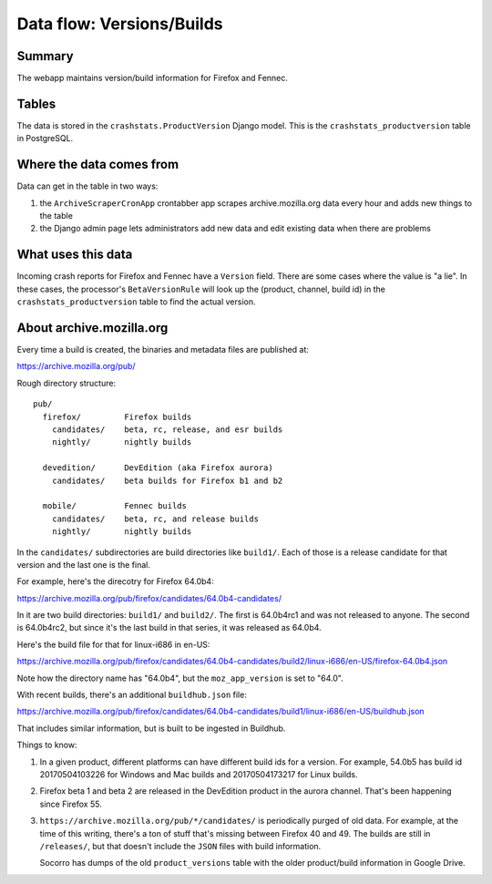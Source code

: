 ==========================
Data flow: Versions/Builds
==========================

Summary
=======

The webapp maintains version/build information for Firefox and Fennec.

.. graphviz::

   digraph G {
     rankdir=LR;
     splines=lines;

     archivescraper [shape=rect, label="archivescraper"];
     model [shape=box3d, label="crashstats_productversion"];
     betaversionrule [shape=rect, label="BetaVersionRule"];

     archivescraper -> model [label="produces"];
     model -> betaversionrule [label="uses"];
   }


Tables
======

The data is stored in the ``crashstats.ProductVersion`` Django model. This is the
``crashstats_productversion`` table in PostgreSQL.


Where the data comes from
=========================

Data can get in the table in two ways:

1. the ``ArchiveScraperCronApp`` crontabber app scrapes archive.mozilla.org
   data every hour and adds new things to the table

2. the Django admin page lets administrators add new data and edit existing
   data when there are problems


What uses this data
===================

Incoming crash reports for Firefox and Fennec have a ``Version`` field.
There are some cases where the value is "a lie". In these cases, the
processor's ``BetaVersionRule`` will look up the (product, channel, build id)
in the ``crashstats_productversion`` table to find the actual version.


About archive.mozilla.org
=========================

Every time a build is created, the binaries and metadata files are published
at:

https://archive.mozilla.org/pub/

Rough directory structure::

  pub/
    firefox/         Firefox builds
      candidates/    beta, rc, release, and esr builds
      nightly/       nightly builds

    devedition/      DevEdition (aka Firefox aurora)
      candidates/    beta builds for Firefox b1 and b2

    mobile/          Fennec builds
      candidates/    beta, rc, and release builds
      nightly/       nightly builds


In the ``candidates/`` subdirectories are build directories like ``build1/``.
Each of those is a release candidate for that version and the last one is
the final.

For example, here's the direcotry for Firefox 64.0b4:

https://archive.mozilla.org/pub/firefox/candidates/64.0b4-candidates/

In it are two build directories: ``build1/`` and ``build2/``. The first is
64.0b4rc1 and was not released to anyone. The second is 64.0b4rc2, but since
it's the last build in that series, it was released as 64.0b4.

Here's the build file for that for linux-i686 in en-US:

https://archive.mozilla.org/pub/firefox/candidates/64.0b4-candidates/build2/linux-i686/en-US/firefox-64.0b4.json

Note how the directory name has "64.0b4", but the ``moz_app_version`` is set to
"64.0".

With recent builds, there's an additional ``buildhub.json`` file:

https://archive.mozilla.org/pub/firefox/candidates/64.0b4-candidates/build1/linux-i686/en-US/buildhub.json

That includes similar information, but is built to be ingested in Buildhub.

Things to know:

1. In a given product, different platforms can have different build ids for
   a version. For example, 54.0b5 has build id 20170504103226 for Windows
   and Mac builds and 20170504173217 for Linux builds.

2. Firefox beta 1 and beta 2 are released in the DevEdition product in the
   aurora channel. That's been happening since Firefox 55.

3. ``https://archive.mozilla.org/pub/*/candidates/`` is periodically purged of
   old data.  For example, at the time of this writing, there's a ton of stuff
   that's missing between Firefox 40 and 49. The builds are still in
   ``/releases/``, but that doesn't include the ``JSON`` files with build
   information.

   Socorro has dumps of the old ``product_versions`` table with the older
   product/build information in Google Drive.
